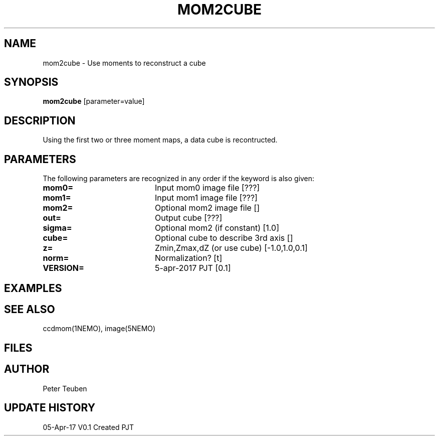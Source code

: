 .TH MOM2CUBE 1NEMO "05 April 2017"
.SH NAME
mom2cube \- Use moments to reconstruct a cube
.SH SYNOPSIS
\fBmom2cube\fP [parameter=value]
.SH DESCRIPTION
Using the first two or three moment maps, a data cube is recontructed.
.SH PARAMETERS
The following parameters are recognized in any order if the keyword
is also given:
.TP 20
\fBmom0=\fP
Input mom0 image file [???]   
.TP 20
\fBmom1=\fP
Input mom1 image file [???]   
.TP 20
\fBmom2=\fP
Optional mom2 image file []   
.TP 20
\fBout=\fP
Output cube [???]     
.TP 20
\fBsigma=\fP
Optional mom2 (if constant) [1.0]   
.TP 20
\fBcube=\fP
Optional cube to describe 3rd axis [] 
.TP 20
\fBz=\fP
Zmin,Zmax,dZ (or use cube) [-1.0,1.0,0.1]   
.TP 20
\fBnorm=\fP
Normalization? [t]      
.TP 20
\fBVERSION=\fP
5-apr-2017 PJT [0.1]     
.SH EXAMPLES
.SH SEE ALSO
ccdmom(1NEMO), image(5NEMO)
.SH FILES
.SH AUTHOR
Peter Teuben
.SH UPDATE HISTORY
.nf
.ta +1.0i +4.0i
05-Apr-17	V0.1 Created	PJT
.fi
